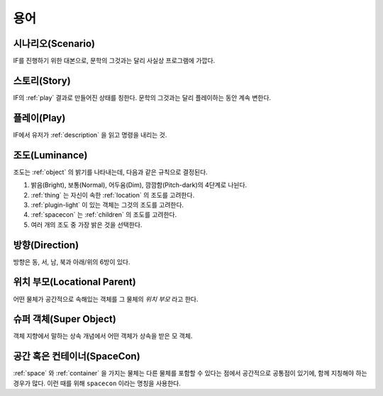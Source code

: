 용어
====

.. _scenario:

시나리오(Scenario)
------------------
IF를 진행하기 위한 대본으로, 문학의 그것과는 달리 사실상 프로그램에 가깝다.

.. _story:

스토리(Story)
-------------
IF의 :ref:`play` 결과로 만들어진 상태를 칭한다. 문학의 그것과는 달리 플레이하는 동안 계속 변한다.

.. _play:

플레이(Play)
------------
IF에서 유저가 :ref:`description` 을 읽고 명령을 내리는 것.

.. _luminance:

조도(Luminance)
---------------

조도는 :ref:`object` 의 밝기를 나타내는데, 다음과 같은 규칙으로 결정된다.

#. 밝음(Bright), 보통(Normal), 어두움(Dim), 깜깜함(Pitch-dark)의 4단계로
   나뉜다.
#. :ref:`thing` 는 자신이 속한 :ref:`location` 의 조도를 고려한다.
#. :ref:`plugin-light` 이 있는 객체는 그것의 조도를 고려한다.
#. :ref:`spacecon` 는 :ref:`children` 의 조도를 고려한다.
#. 여러 개의 조도 중 가장 밝은 것을 선택한다.

.. _direction:

방향(Direction)
---------------
방향은 동, 서, 남, 북과 아래/위의 6방이 있다.

.. _location:

위치 부모(Locational Parent)
----------------------------
어떤 물체가 공간적으로 속해있는 객체를 그 물체의 *위치 부모* 라고 한다.

.. _super:

슈퍼 객체(Super Object)
-----------------------
객체 지향에서 말하는 상속 개념에서 어떤 객체가 상속을 받은 모 객체.

.. _spacecon:

공간 혹은 컨테이너(SpaceCon)
--------------------------------------
:ref:`space` 와 :ref:`container` 을 가지는 물체는 다른 물체를 포함할 수 있다는
점에서 공간적으로 공통점이 있기에, 함께 지칭해야 하는 경우가 많다. 이런 때를
위해 ``spacecon`` 이라는 명칭을 사용한다.
